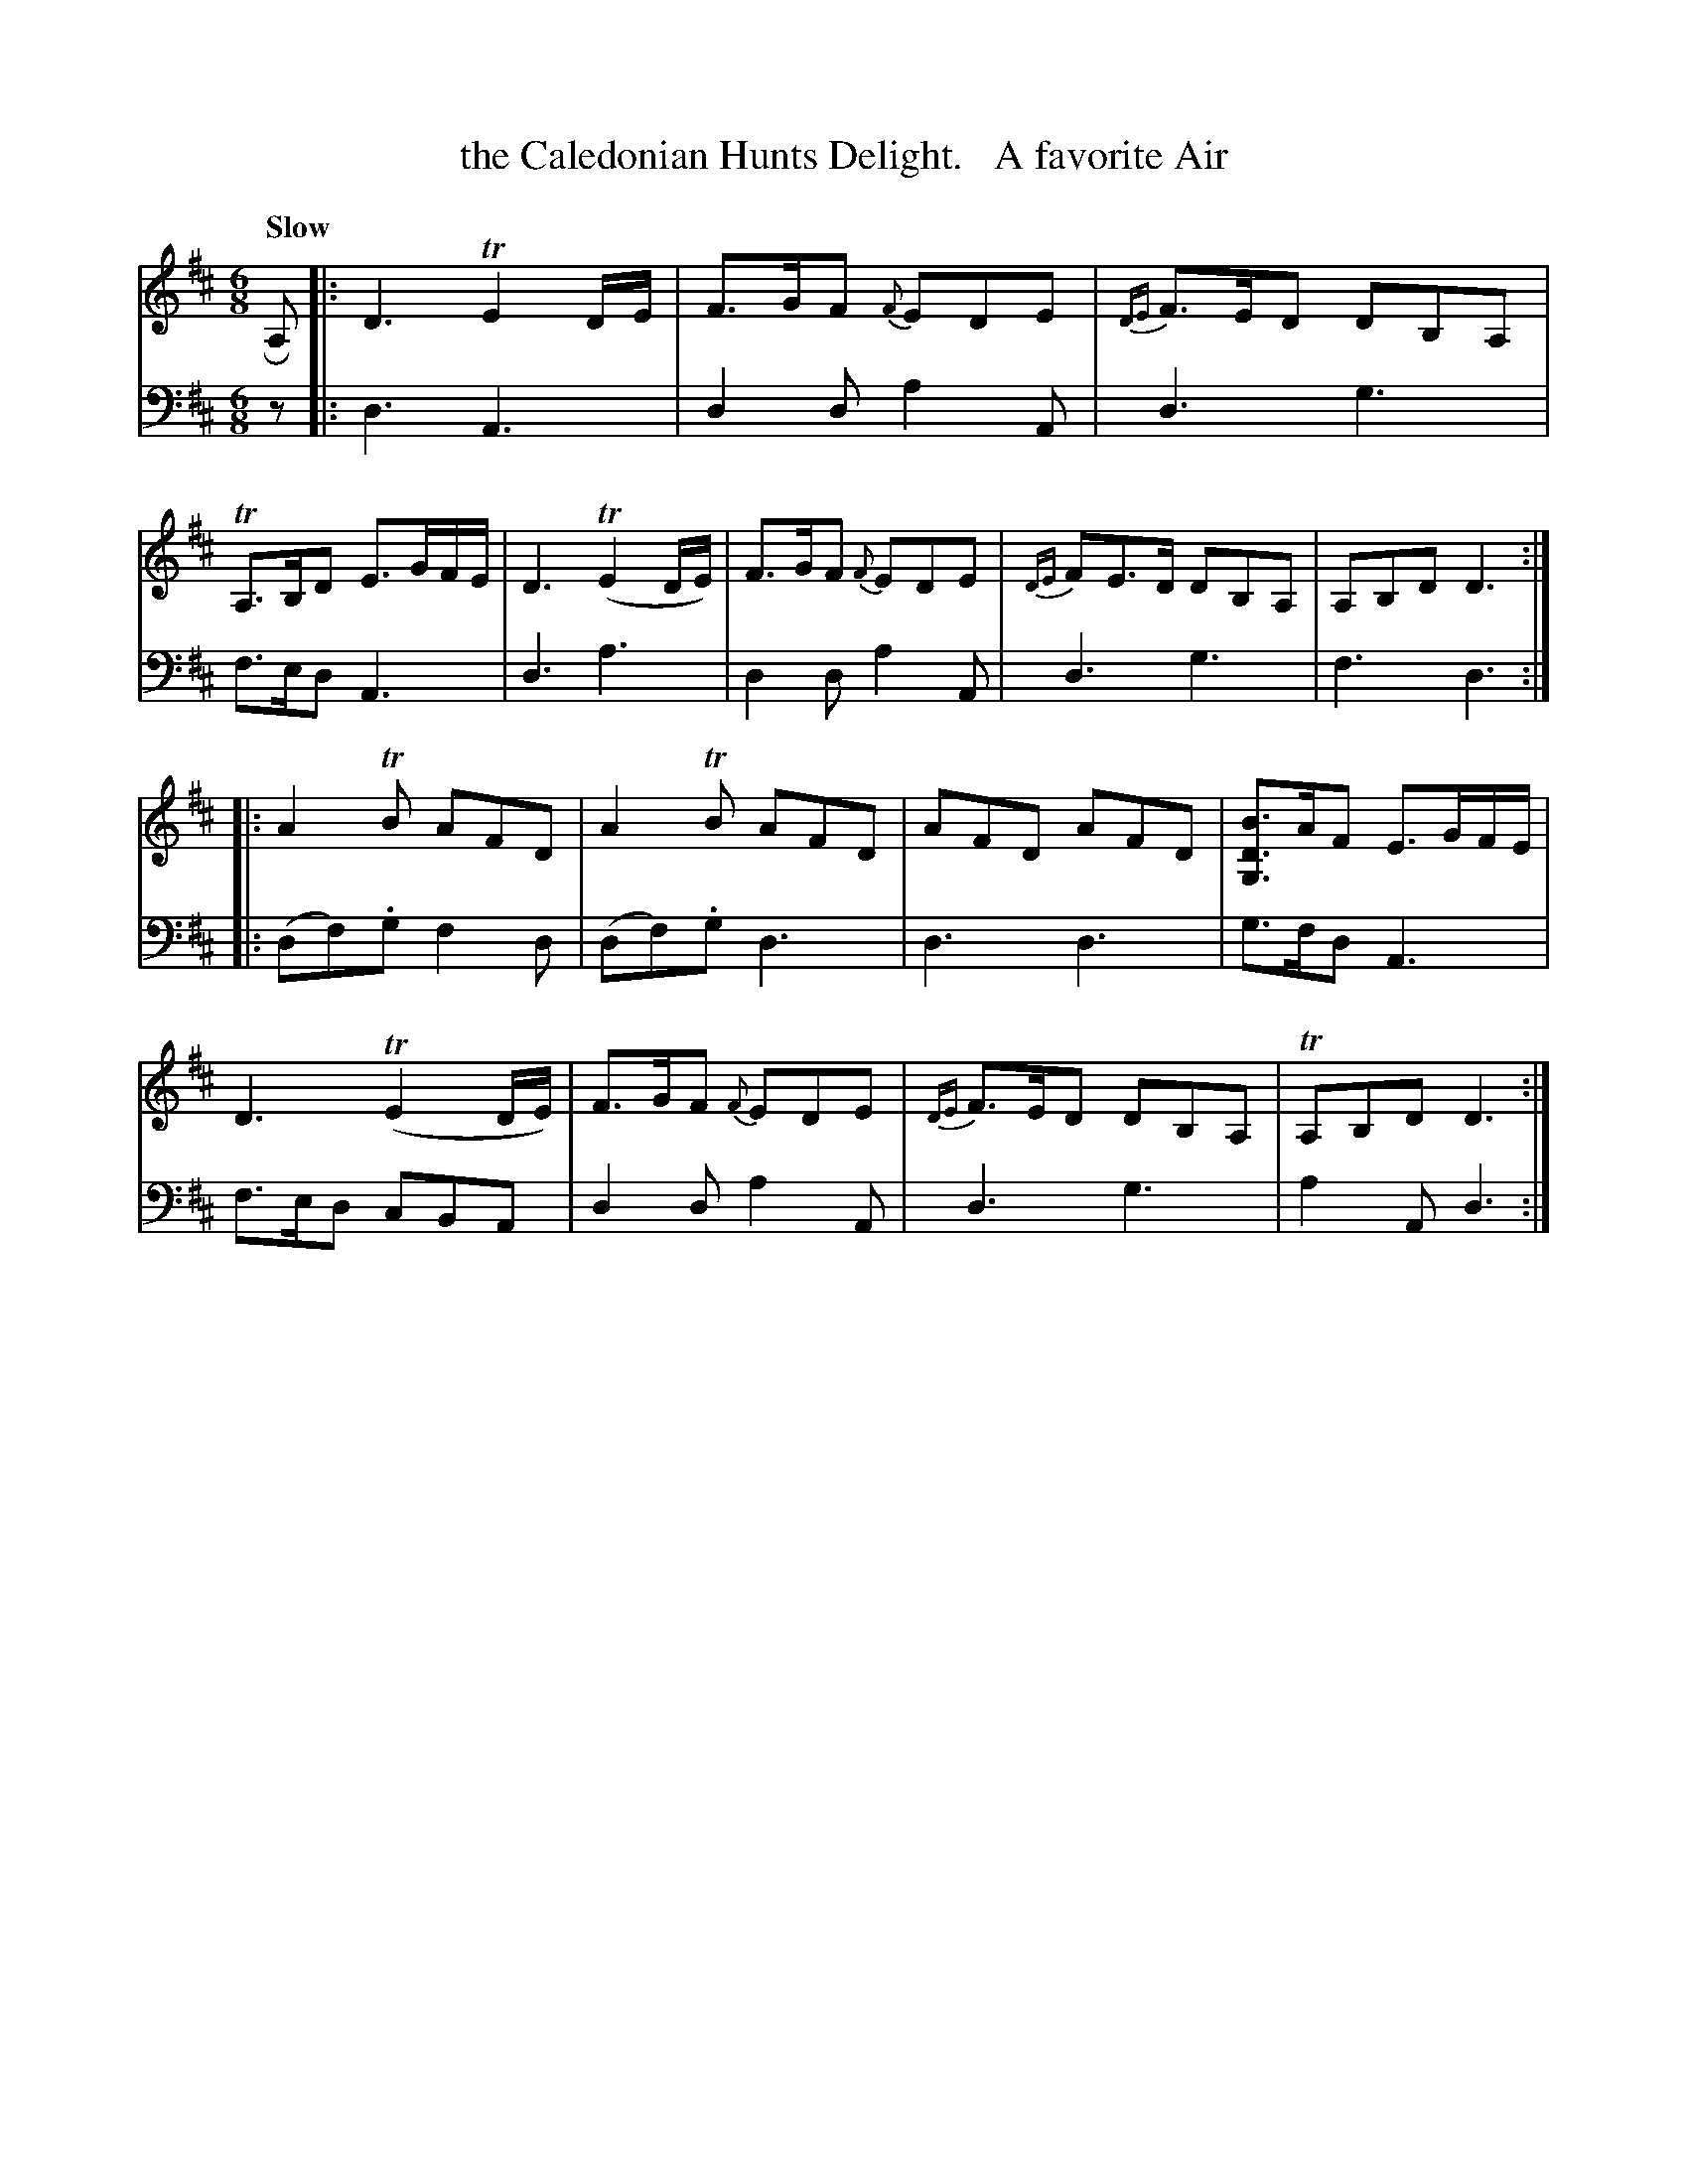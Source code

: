 X: 2011
T: the Caledonian Hunts Delight.   A favorite Air
%R: air, jig
N: This is version 1, for ABC software that doesn't understand trailing grace notes.
B: Niel Gow & Sons "A Second Collection of Strathspey Reels, etc." v.2 p.1 #1
Z: 2022 John Chambers <jc:trillian.mit.edu>
M: 6/8
L: 1/8
Q: "Slow"
K: D
% - - - - - - - - - -
V: 1 staves=2
RA, |:\
D3 TE2D/E/ | F>GF {F}EDE | {DE}F>ED DB,A, | TA,>B,D E>GF/E/ |\
D3 (TE2D/E/) | F>GF {F}EDE | {DE}FE>D DB,A, | A,B,D D3 ::
A2TB AFD | A2TB AFD | AFD AFD | [BDG,]>AF E>GF/E/ |\
D3 (TE2D/E/) | F>GF {F}EDE | {DE}F>ED DB,A, | TA,B,D D3 :|
% - - - - - - - - - -
% Voice 2 preserves the staff layout in the book.
V: 2 clef=bass middle=d
z |:\
d3 A3 | d2d a2A | d3 g3 | f>ed A3 |\
d3 a3 | d2d a2A | d3 g3 |
f3 d3 :: (df).g f2d | (df).g d3 | d3 d3 | g>fd A3 |\
f>ed cBA | d2d a2A | d3 g3 | a2A d3 :|

